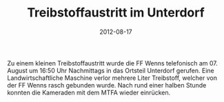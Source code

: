 #+TITLE: Treibstoffaustritt im Unterdorf
#+DATE: 2012-08-17
#+FACEBOOK_URL: 

Zu einem kleinen Treibstoffaustritt wurde die FF Wenns telefonisch am 07. August um 16:50 Uhr Nachmittags in das Ortsteil Unterdorf gerufen. Eine Landwirtschaftliche Maschine verlor mehrere Liter Treibstoff, welcher von der FF Wenns rasch gebunden wurde. Nach rund einer halben Stunde konnten die Kameraden mit dem MTFA wieder einrücken.
